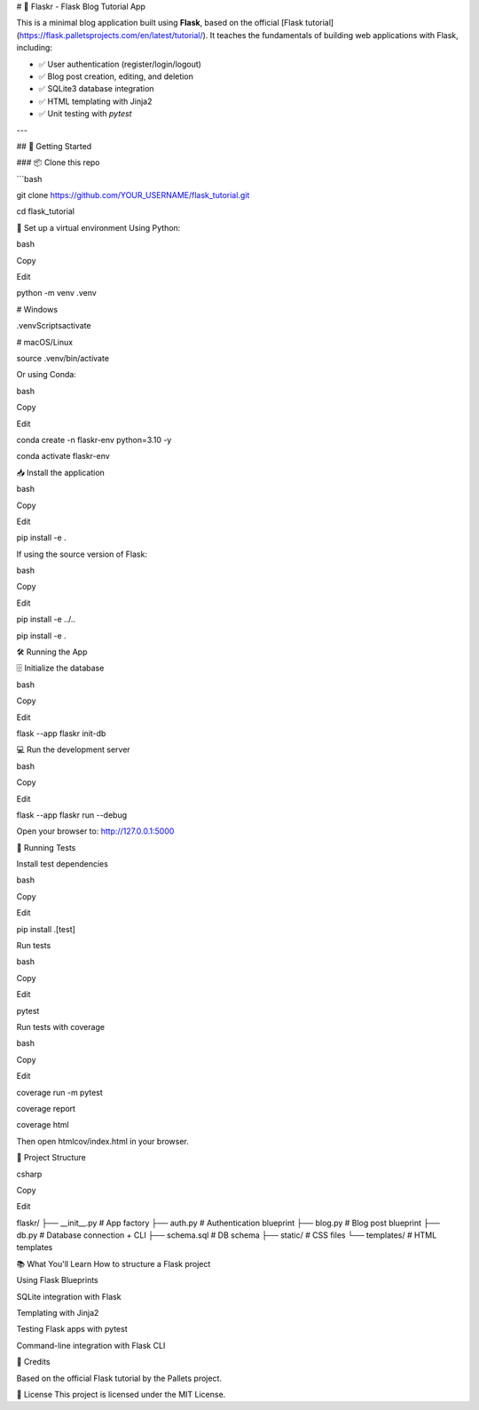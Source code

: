 # 📝 Flaskr - Flask Blog Tutorial App

This is a minimal blog application built using **Flask**, based on the official [Flask tutorial](https://flask.palletsprojects.com/en/latest/tutorial/). It teaches the fundamentals of building web applications with Flask, including:

- ✅ User authentication (register/login/logout)
- ✅ Blog post creation, editing, and deletion
- ✅ SQLite3 database integration
- ✅ HTML templating with Jinja2
- ✅ Unit testing with `pytest`

---

## 🚀 Getting Started

### 📦 Clone this repo

```bash

git clone https://github.com/YOUR_USERNAME/flask_tutorial.git

cd flask_tutorial

🐍 Set up a virtual environment
Using Python:

bash

Copy

Edit

python -m venv .venv

# Windows

.venv\Scripts\activate

# macOS/Linux

source .venv/bin/activate

Or using Conda:

bash

Copy

Edit

conda create -n flaskr-env python=3.10 -y

conda activate flaskr-env

📥 Install the application

bash

Copy

Edit

pip install -e .

If using the source version of Flask:

bash

Copy

Edit

pip install -e ../..

pip install -e .

🛠️ Running the App

🗄️ Initialize the database

bash

Copy

Edit

flask --app flaskr init-db

💻 Run the development server

bash

Copy

Edit

flask --app flaskr run --debug

Open your browser to: http://127.0.0.1:5000

🧪 Running Tests

Install test dependencies

bash

Copy

Edit

pip install .[test]

Run tests

bash

Copy

Edit

pytest

Run tests with coverage

bash

Copy

Edit

coverage run -m pytest

coverage report

coverage html

Then open htmlcov/index.html in your browser.

📁 Project Structure

csharp

Copy

Edit

flaskr/
├── __init__.py        # App factory
├── auth.py            # Authentication blueprint
├── blog.py            # Blog post blueprint
├── db.py              # Database connection + CLI
├── schema.sql         # DB schema
├── static/            # CSS files
└── templates/         # HTML templates

📚 What You'll Learn
How to structure a Flask project

Using Flask Blueprints

SQLite integration with Flask

Templating with Jinja2

Testing Flask apps with pytest

Command-line integration with Flask CLI

🧠 Credits

Based on the official Flask tutorial by the Pallets project.

📜 License
This project is licensed under the MIT License.

